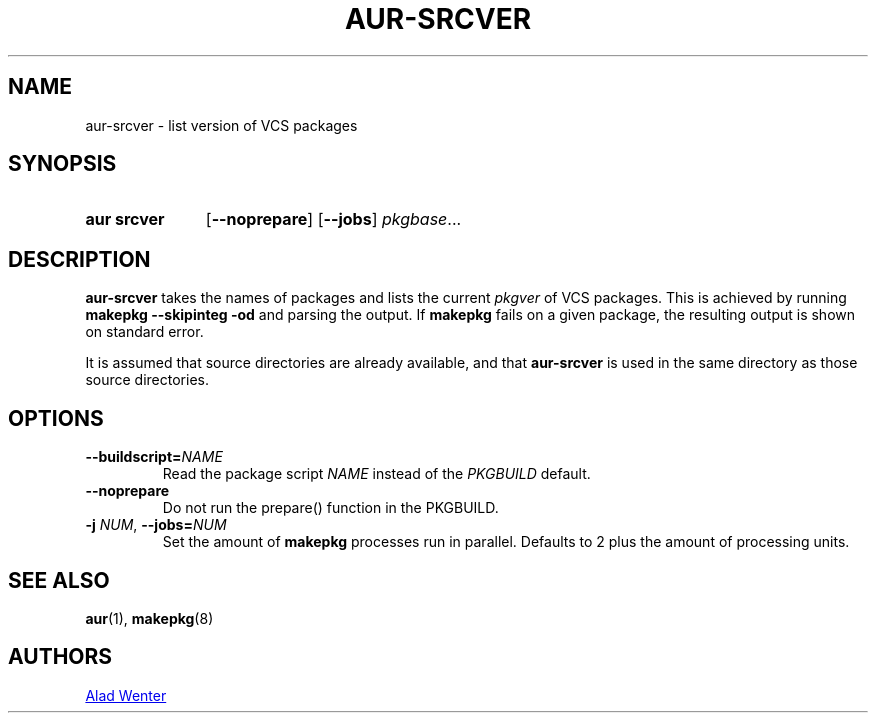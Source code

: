 .TH AUR-SRCVER 1 2018-02-01 AURUTILS
.SH NAME
aur\-srcver \- list version of VCS packages
.
.SH SYNOPSIS
.SY "aur srcver"
.OP \-\-noprepare
.OP \-\-jobs
.IR pkgbase ...
.YS
.
.SH DESCRIPTION
.B aur\-srcver
takes the names of packages and lists the current
.I pkgver
of VCS packages. This is achieved by running
.B "makepkg \-\-skipinteg \-od"
and parsing the output. If
.B makepkg
fails on a given package, the resulting output is shown on standard error.
.PP
It is assumed that source directories are already available, and that
.B aur\-srcver
is used in the same directory as those source directories.
.
.SH OPTIONS
.TP
.BI \-\-buildscript= NAME
Read the package script
.I NAME
instead of the
.I PKGBUILD
default.
.
.TP
.B \-\-noprepare
Do not run the prepare() function in the PKGBUILD.
.
.TP
.BI \-j " NUM" "\fR,\fP \-\-jobs=" NUM
Set the amount of
.B makepkg
processes run in parallel. Defaults to 2 plus the amount of processing units.
.
.SH SEE ALSO
.ad l
.nh
.BR aur (1),
.BR makepkg (8)
.
.SH AUTHORS
.MT https://github.com/AladW
Alad Wenter
.ME
.
.\" vim: set textwidth=72:
